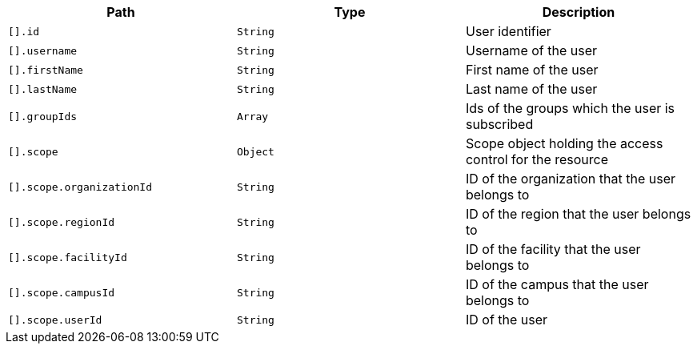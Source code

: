 |===
|Path|Type|Description

|`+[].id+`
|`+String+`
|User identifier

|`+[].username+`
|`+String+`
|Username of the user

|`+[].firstName+`
|`+String+`
|First name of the user

|`+[].lastName+`
|`+String+`
|Last name of the user

|`+[].groupIds+`
|`+Array+`
|Ids of the groups which the user is subscribed

|`+[].scope+`
|`+Object+`
|Scope object holding the access control for the resource

|`+[].scope.organizationId+`
|`+String+`
|ID of the organization that the user belongs to

|`+[].scope.regionId+`
|`+String+`
|ID of the region that the user belongs to

|`+[].scope.facilityId+`
|`+String+`
|ID of the facility that the user belongs to

|`+[].scope.campusId+`
|`+String+`
|ID of the campus that the user belongs to

|`+[].scope.userId+`
|`+String+`
|ID of the user

|===